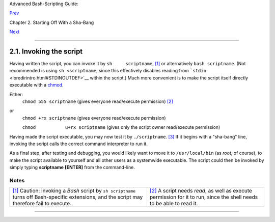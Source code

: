 Advanced Bash-Scripting Guide:

`Prev <sha-bang.html>`__

Chapter 2. Starting Off With a Sha-Bang

`Next <prelimexer.html>`__

--------------

2.1. Invoking the script
========================

Having written the script, you can invoke it by ``sh     scriptname``,
`[1] <invoking.html#FTN.AEN300>`__ or alternatively ``bash scriptname``.
(Not recommended is using ``sh <scriptname``, since this effectively
disables reading from ```stdin`` <ioredirintro.html#STDINOUTDEF>`__
within the script.) Much more convenient is to make the script itself
directly executable with a `chmod <basic.html#CHMODREF>`__.

Either:
    ``chmod 555 scriptname`` (gives everyone read/execute permission)
    `[2] <invoking.html#FTN.AEN315>`__

or
    ``chmod +rx scriptname`` (gives everyone read/execute permission)

    ``chmod           u+rx scriptname`` (gives only the script owner
    read/execute permission)

Having made the script executable, you may now test it by
``./scriptname``. `[3] <invoking.html#FTN.AEN327>`__ If it begins with a
"sha-bang" line, invoking the script calls the correct command
interpreter to run it.

As a final step, after testing and debugging, you would likely want to
move it to ``/usr/local/bin`` (as *root*, of course), to make the script
available to yourself and all other users as a systemwide executable.
The script could then be invoked by simply typing **scriptname**
**[ENTER]** from the command-line.

Notes
~~~~~

+--------------------------------------+--------------------------------------+
| `[1] <invoking.html#AEN300>`__       | `[2] <invoking.html#AEN315>`__       |
| Caution: invoking a *Bash* script by | A script needs *read*, as well as    |
| ``sh scriptname`` turns off          | execute permission for it to run,    |
| Bash-specific extensions, and the    | since the shell needs to be able to  |
| script may therefore fail to         | read it.                             |
| execute.                             |                                      |
+--------------------------------------+--------------------------------------+

--------------

+--------------------------+--------------------------+--------------------------+
| `Prev <sha-bang.html>`__ | Starting Off With a      |
| `Home <index.html>`__    | Sha-Bang                 |
| `Next <prelimexer.html>` | `Up <sha-bang.html>`__   |
| __                       | Preliminary Exercises    |
+--------------------------+--------------------------+--------------------------+

